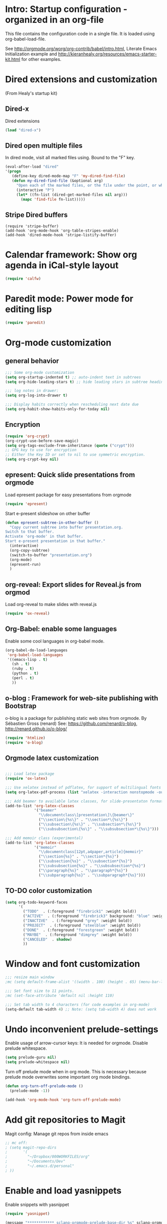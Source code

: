 #+STARTUP: content
* Intro: Startup configuration - organized in an org-file

This file contains the configuration code in a single file.  It is loaded using org-babel-load-file.

See http://orgmode.org/worg/org-contrib/babel/intro.html, Literate Emacs Initialization example and http://kieranhealy.org/resources/emacs-starter-kit.html for other examples.

* Dired extensions and customization
(From Healy's startup kit)

** Dired-x
Dired extensions
#+source: Dired-x
#+begin_src emacs-lisp
  (load "dired-x")
#+end_src

** Dired open multiple files
In dired mode, visit all marked files using. Bound to the "F" key.
#+source: dired-F
#+begin_src emacs-lisp
  (eval-after-load "dired"
  '(progn
     (define-key dired-mode-map "F" 'my-dired-find-file)
     (defun my-dired-find-file (&optional arg)
       "Open each of the marked files, or the file under the point, or when prefix arg, the next N files "
       (interactive "P")
       (let* ((fn-list (dired-get-marked-files nil arg)))
         (mapc 'find-file fn-list)))))
#+end_src

** Stripe Dired buffers
#+name: stripe-dired
#+begin_src [emacs-lisp (This part is disabled)]
(require 'stripe-buffer)
(add-hook 'org-mode-hook 'org-table-stripes-enable)
(add-hook 'dired-mode-hook 'stripe-listify-buffer)
#+end_src


* Calendar framework: Show org agenda in iCal-style layout

#+BEGIN_SRC emacs-lisp
 (require 'calfw)
#+END_SRC


* Paredit mode: Power mode for editing lisp
#+BEGIN_SRC emacs-lisp
(require 'paredit)
#+END_SRC

* Org-mode customization
** general behavior

#+BEGIN_SRC emacs-lisp
;;; Some org-mode customization
(setq org-startup-indented t) ;; auto-indent text in subtrees
(setq org-hide-leading-stars t) ;; hide leading stars in subtree headings
#+END_SRC

#+BEGIN_SRC emacs-lisp
;;; log notes in drawer:
(setq org-log-into-drawer t)

;;; Display habits correctly when rescheduling next date due
(setq org-habit-show-habits-only-for-today nil)
#+END_SRC

** Encryption

#+BEGIN_SRC emacs-lisp
(require 'org-crypt)
(org-crypt-use-before-save-magic)
(setq org-tags-exclude-from-inheritance (quote ("crypt")))
;; GPG key to use for encryption
;; Either the Key ID or set to nil to use symmetric encryption.
(setq org-crypt-key nil)
#+END_SRC

** epresent: Quick slide presentations from orgmode

Load epresent package for easy presentations from orgmode
#+BEGIN_SRC emacs-lisp
(require 'epresent)
#+END_SRC

Start e-present slideshow on other buffer
#+BEGIN_SRC emacs-lisp
(defun epresent-subtree-in-other-buffer ()
  "Copy current subtree into buffer presentation.org.
Switch to that buffer.
Activate 'org-mode' in that buffer.
Start e-present presentation in that buffer."
  (interactive)
  (org-copy-subtree)
  (switch-to-buffer "presentation.org")
  (org-mode)
  (epresent-run)
  )
#+END_SRC


** org-reveal: Export slides for Reveal.js from orgmod

Load org-reveal to make slides with reveal.js

#+BEGIN_SRC emacs-lisp
(require 'ox-reveal)
#+END_SRC

** Org-Babel: enable some languages

Enable some cool languages in org-babel mode.

#+BEGIN_SRC emacs-lisp
(org-babel-do-load-languages
 'org-babel-load-languages
 '((emacs-lisp . t)
   (sh . t)
   (ruby . t)
   (python . t)
   (perl . t)
   ))
#+END_SRC

** o-blog : Framework for web-site publishing with Bootstrap

o-blog is a package for publishing static web sites from orgmode.
By Sébastien Gross (renard)
See: https://github.com/renard/o-blog, http://renard.github.io/o-blog/

#+BEGIN_SRC emacs-lisp
(require 'htmlize)
(require 'o-blog)
#+END_SRC

** Orgmode latex customization

#+BEGIN_SRC emacs-lisp

;;; Load latex package
(require 'ox-latex)

;;; Use xelatex instead of pdflatex, for support of multilingual fonts (Greek etc.)
(setq org-latex-pdf-process (list "xelatex -interaction nonstopmode -output-directory %o %f" "xelatex -interaction nonstopmode -output-directory %o %f" "xelatex -interaction nonstopmode -output-directory %o %f"))

;;; Add beamer to available latex classes, for slide-presentaton format
(add-to-list 'org-latex-classes
             '("beamer"
               "\\documentclass\[presentation\]\{beamer\}"
               ("\\section\{%s\}" . "\\section*\{%s\}")
               ("\\subsection\{%s\}" . "\\subsection*\{%s\}")
               ("\\subsubsection\{%s\}" . "\\subsubsection*\{%s\}")))

;;; Add memoir class (experimental)
(add-to-list 'org-latex-classes
             '("memoir"
               "\\documentclass[12pt,a4paper,article]{memoir}"
               ("\\section{%s}" . "\\section*{%s}")
               ("\\subsection{%s}" . "\\subsection*{%s}")
               ("\\subsubsection{%s}" . "\\subsubsection*{%s}")
               ("\\paragraph{%s}" . "\\paragraph*{%s}")
               ("\\subparagraph{%s}" . "\\subparagraph*{%s}")))
#+END_SRC

** TO-DO color customization

#+BEGIN_SRC emacs-lisp
(setq org-todo-keyword-faces
      '(
        ("TODO"  . (:foreground "firebrick1" :weight bold))
        ("ACTIVE"  . (:foreground "firebrick3" background: "blue" :weight bold))
        ("INACTIVE"  . (:foreground "grey" :weight bold))
        ("PROJECT"  . (:foreground "steelblue" :weight bold))
        ("DONE"  . (:foreground "forestgreen" :weight bold))
        ("MAYBE"  . (:foreground "dimgrey" :weight bold))
        ("CANCELED"  . shadow)
        ))
#+END_SRC

* Window and font customization

#+BEGIN_SRC emacs-lisp
;;; resize main window
;mc (setq default-frame-alist '((width . 100) (height . 65) (menu-bar-lines . 1)))

;;; Set font size to 11 points.
;mc (set-face-attribute 'default nil :height 110)

;;; Set tab width to 4 characters (for code examples in org-mode)
(setq-default tab-width 4) ;; Note: (setq tab-width 4) does not work
#+END_SRC

* Undo inconvenient prelude-settings

Enable usage of arrow-cursor keys: It is needed for orgmode.
Disable prelude whitespace.

#+BEGIN_SRC emacs-lisp
(setq prelude-guru nil)
(setq prelude-whitespace nil)
#+END_SRC

Turn off prelude mode when in org mode. This is necessary because
prelude mode overwrites some important org mode bindings.

#+BEGIN_SRC emacs-lisp
(defun org-turn-off-prelude-mode ()
  (prelude-mode -1))

(add-hook 'org-mode-hook 'org-turn-off-prelude-mode)
#+END_SRC

* Add git repositories to Magit

Magit config: Manage git repos from inside emacs

#+BEGIN_SRC emacs-lisp
;; mc off:
; (setq magit-repo-dirs
;       '(
;         "~/Dropbox/000WORKFILES/org"
;         "~/Documents/Dev"
;         "~/.emacs.d/personal"
; ))
#+END_SRC

* Enable and load yasnippets

Enable snippets with yasnippet

#+BEGIN_SRC emacs-lisp
(require 'yasnippet)

(message "************ sclang-orgmode-prelude-base-dir %s" sclang-orgmode-prelude-base-dir)
;(yas-load-directory "~/.emacs.d/personal/snippets/")

(yas-load-directory (expand-file-name "snippets/" sclang-orgmode-prelude-base-dir))

(require 'sclang-snippets)
(add-hook 'sclang-mode-hook 'yas/minor-mode-on)
#+END_SRC

